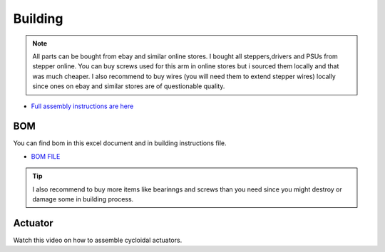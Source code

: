 
Building 
===========================

.. meta::
   :description lang=en: Instructions and tips to build mechanical part of the arm.
   
.. note::

   All parts can be bought from ebay and similar online stores. I bought all steppers,drivers and PSUs from stepper online. You can buy    screws used for this arm in online stores but i sourced them locally and that was much cheaper. I also recommend to buy wires (you      will need them to extend stepper wires) locally since ones on ebay and similar stores are of questionable quality.


* `Full assembly instructions are here`_

.. _Full assembly instructions are here: https://github.com/PCrnjak/Faze4-Robotic-arm


BOM
------------
You can find bom in this excel document and in building instructions file. 

* `BOM FILE`_

.. _BOM FILE: https://github.com/PCrnjak/Faze4-Robotic-arm

.. Tip::

   I also recommend to buy more items like bearinngs and screws than you need since you might destroy or damage some in building process.
   
   
Actuator
---------

Watch this video on how to assemble cycloidal actuators.

.. raw:: html

    <div style="text-align: center; margin-bottom: 2em;">
    <iframe width="100%" height="350" src="https://www.youtube.com/embed/Ra8FxDiuQns?rel=0" frameborder="0" allow="autoplay; encrypted-media" allowfullscreen></iframe>
    </div>



